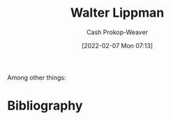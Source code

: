 :PROPERTIES:
:ID:       c75046ee-38c3-419b-8ab2-34ef718adade
:DIR:      /home/cashweaver/proj/roam/attachments/c75046ee-38c3-419b-8ab2-34ef718adade
:LAST_MODIFIED: [2023-09-05 Tue 20:21]
:END:
#+title: Walter Lippman
#+hugo_custom_front_matter: :slug "c75046ee-38c3-419b-8ab2-34ef718adade"
#+author: Cash Prokop-Weaver
#+date: [2022-02-07 Mon 07:13]
#+filetags: :hastodo:person:
Among other things:

* TODO [#4] :noexport:

* Flashcards :noexport:
:PROPERTIES:
:ANKI_DECK: Default
:END:


* Bibliography
#+print_bibliography:
